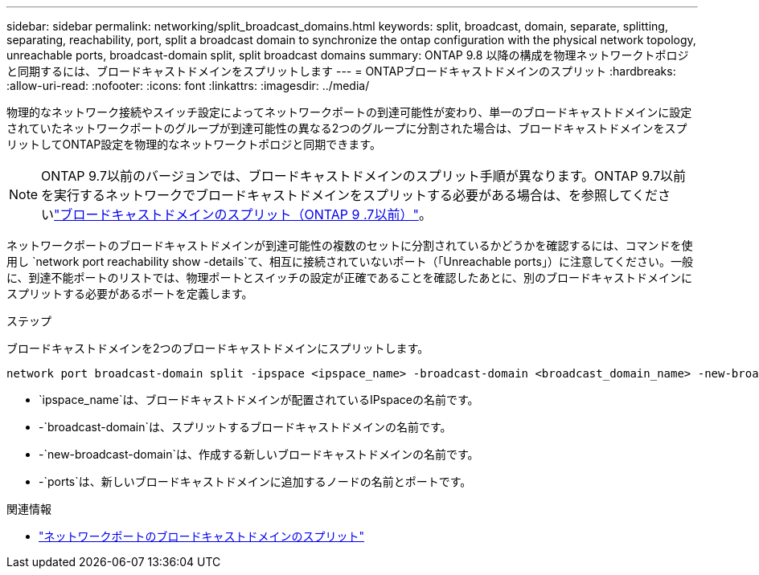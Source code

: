 ---
sidebar: sidebar 
permalink: networking/split_broadcast_domains.html 
keywords: split, broadcast, domain, separate, splitting, separating, reachability, port, split a broadcast domain to synchronize the ontap configuration with the physical network topology, unreachable ports, broadcast-domain split, split broadcast domains 
summary: ONTAP 9.8 以降の構成を物理ネットワークトポロジと同期するには、ブロードキャストドメインをスプリットします 
---
= ONTAPブロードキャストドメインのスプリット
:hardbreaks:
:allow-uri-read: 
:nofooter: 
:icons: font
:linkattrs: 
:imagesdir: ../media/


[role="lead"]
物理的なネットワーク接続やスイッチ設定によってネットワークポートの到達可能性が変わり、単一のブロードキャストドメインに設定されていたネットワークポートのグループが到達可能性の異なる2つのグループに分割された場合は、ブロードキャストドメインをスプリットしてONTAP設定を物理的なネットワークトポロジと同期できます。


NOTE: ONTAP 9.7以前のバージョンでは、ブロードキャストドメインのスプリット手順が異なります。ONTAP 9.7以前を実行するネットワークでブロードキャストドメインをスプリットする必要がある場合は、を参照してくださいlink:https://docs.netapp.com/us-en/ontap-system-manager-classic/networking-bd/split_broadcast_domains97.html["ブロードキャストドメインのスプリット（ONTAP 9 .7以前）"^]。

ネットワークポートのブロードキャストドメインが到達可能性の複数のセットに分割されているかどうかを確認するには、コマンドを使用し `network port reachability show -details`て、相互に接続されていないポート（「Unreachable ports」）に注意してください。一般に、到達不能ポートのリストでは、物理ポートとスイッチの設定が正確であることを確認したあとに、別のブロードキャストドメインにスプリットする必要があるポートを定義します。

.ステップ
ブロードキャストドメインを2つのブロードキャストドメインにスプリットします。

....
network port broadcast-domain split -ipspace <ipspace_name> -broadcast-domain <broadcast_domain_name> -new-broadcast-domain <broadcast_domain_name> -ports <node:port,node:port>
....
* `ipspace_name`は、ブロードキャストドメインが配置されているIPspaceの名前です。
* -`broadcast-domain`は、スプリットするブロードキャストドメインの名前です。
* -`new-broadcast-domain`は、作成する新しいブロードキャストドメインの名前です。
* -`ports`は、新しいブロードキャストドメインに追加するノードの名前とポートです。


.関連情報
* link:https://docs.netapp.com/us-en/ontap-cli/network-port-broadcast-domain-split.html["ネットワークポートのブロードキャストドメインのスプリット"^]

